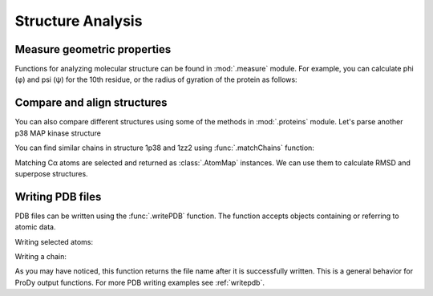 Structure Analysis
===============================================================================

Measure geometric properties
-------------------------------------------------------------------------------

Functions for analyzing molecular structure can be found in :mod:`.measure`
module. For example, you can calculate phi (φ) and psi (ψ) for the 10th
residue, or the radius of gyration of the protein as follows:

.. ipython:: python

   from prody import *
   from pylab import *
   ion()


.. ipython:: python

   p38 = parsePDB('1p38')


.. ipython:: python

   calcPhi(p38[10,])
   calcPsi(p38[10,])
   calcGyradius(p38)


Compare and align structures
-------------------------------------------------------------------------------

You can also compare different structures using some of the methods in
:mod:`.proteins` module.  Let's parse another p38 MAP kinase structure


.. ipython:: python

   bound = parsePDB('1zz2')


You can find similar chains in structure 1p38 and 1zz2 using
:func:`.matchChains` function:


.. ipython:: python

   apo_chA, bnd_chA, seqid, overlap = matchChains(p38, bound)[0]
   apo_chA
   bnd_chA
   seqid
   overlap

Matching Cα atoms are selected and returned as :class:`.AtomMap` instances.
We can use them to calculate RMSD and superpose structures.

.. ipython:: python

   calcRMSD(bnd_chA, apo_chA)
   bnd_chA, transformation = superpose(bnd_chA, apo_chA)
   calcRMSD(bnd_chA, apo_chA)


.. ipython:: python

   showProtein(p38);
   @savefig prody_tutorial_structure_compare.png width=4in
   showProtein(bound);


Writing PDB files
-------------------------------------------------------------------------------

PDB files can be written using the :func:`.writePDB` function.
The function accepts objects containing or referring to atomic data.

Writing selected atoms:

.. ipython:: python

   writePDB('1p38_calphas.pdb', p38.select('calpha'))


Writing a chain:

.. ipython:: python

   chain_A = p38['A']
   writePDB('1p38_chain_A.pdb', chain_A)


As you may have noticed, this function returns the file name after it is
successfully written.  This is a general behavior for ProDy output functions.
For more PDB writing examples see :ref:`writepdb`.